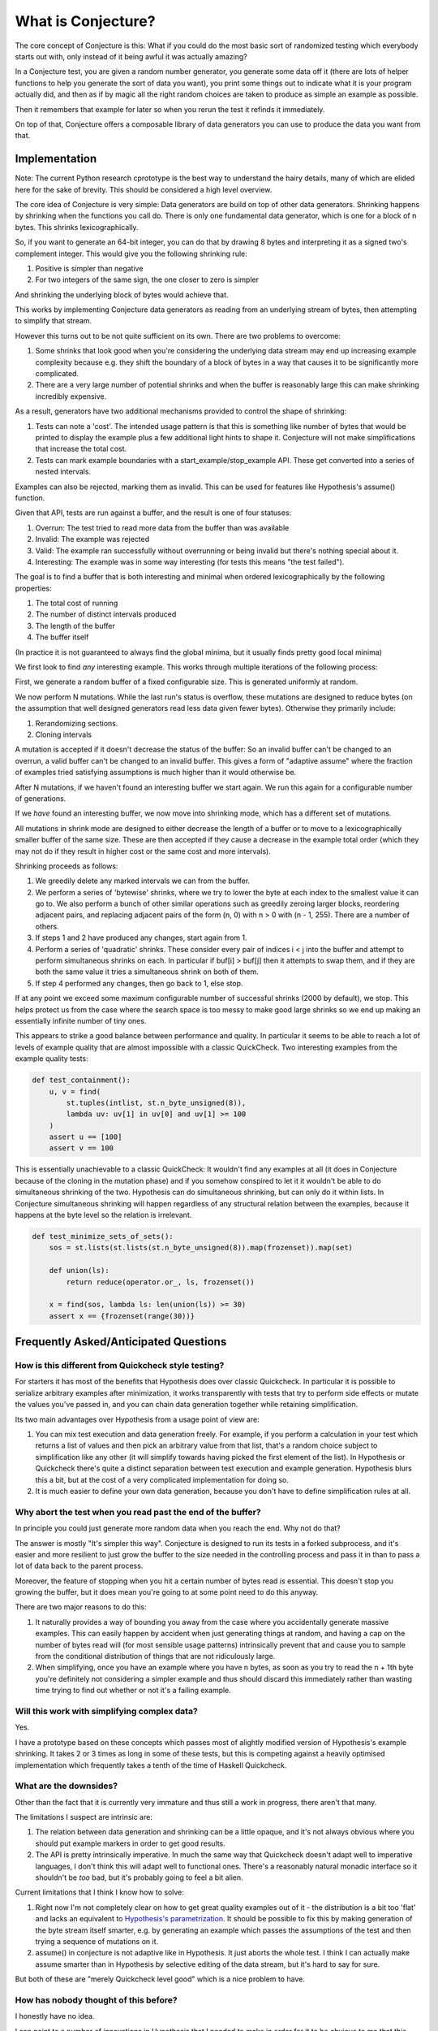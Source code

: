 ===================
What is Conjecture?
===================

The core concept of Conjecture is this: What if you could do the most basic sort of randomized testing which
everybody starts out with, only instead of it being awful it was actually amazing?

In a Conjecture test, you are given a random number generator, you generate some data off it (there are lots of
helper functions to help you generate the sort of data you want), you print some things out to indicate what it
is your program actually did, and then as if by magic all the right random choices are taken to produce as
simple an example as possible.

Then it remembers that example for later so when you rerun the test it refinds it immediately.

On top of that, Conjecture offers a composable library of data generators you can use to produce the data you
want from that.

Implementation
~~~~~~~~~~~~~~

Note: The current Python research cprototype is the best way to understand the hairy details, many of which are
elided here for the sake of brevity. This should be considered a high level overview.

The core idea of Conjecture is very simple: Data generators are build on top of other data generators. Shrinking
happens by shrinking when the functions you call do. There is only one fundamental data generator, which is one
for a block of n bytes. This shrinks lexicographically.

So, if you want to generate an 64-bit integer, you can do that by drawing 8 bytes and interpreting it as a signed
two's complement integer. This would give you the following shrinking rule:

1. Positive is simpler than negative
2. For two integers of the same sign, the one closer to zero is simpler

And shrinking the underlying block of bytes would achieve that.

This works by implementing Conjecture data generators as reading from an underlying stream of bytes, then attempting
to simplify that stream.

However this turns out to be not quite sufficient on its own. There are two problems to overcome:

1. Some shrinks that look good when you're considering the underlying data stream may end up increasing example
   complexity because e.g. they shift the boundary of a block of bytes in a way that causes it to be significantly
   more complicated.
2. There are a very large number of potential shrinks and when the buffer is reasonably large this can make shrinking
   incredibly expensive.

As a result, generators have two additional mechanisms provided to control the shape of shrinking:

1. Tests can note a 'cost'. The intended usage pattern is that this is something like number of bytes that would
   be printed to display the example plus a few additional light hints to shape it. Conjecture will not make
   simplifications that increase the total cost.
2. Tests can mark example boundaries with a start_example/stop_example API. These get converted into a series of
   nested intervals.

Examples can also be rejected, marking them as invalid. This can be used for features like Hypothesis's assume()
function.

Given that API, tests are run against a buffer, and the result is one of four statuses:

1. Overrun: The test tried to read more data from the buffer than was available
2. Invalid: The example was rejected
3. Valid: The example ran successfully without overrunning or being invalid but there's nothing special about it.
4. Interesting: The example was in some way interesting (for tests this means "the test failed").

The goal is to find a buffer that is both interesting and minimal when ordered lexicographically by the following
properties:

1. The total cost of running
2. The number of distinct intervals produced
3. The length of the buffer
4. The buffer itself

(In practice it is not guaranteed to always find the global minima, but it usually finds pretty good local minima)

We first look to find *any* interesting example. This works through multiple iterations of the following process:

First, we generate a random buffer of a fixed configurable size. This is generated uniformly at random.

We now perform N mutations. While the last run's status is overflow, these mutations are designed to reduce bytes (on
the assumption that well designed generators read less data given fewer bytes). Otherwise they primarily include:

1. Rerandomizing sections.
2. Cloning intervals

A mutation is accepted if it doesn't decrease the status of the buffer: So an invalid buffer can't be changed to
an overrun, a valid buffer can't be changed to an invalid buffer. This gives a form of "adaptive assume" where
the fraction of examples tried satisfying assumptions is much higher than it would otherwise be.

After N mutations, if we haven't found an interesting buffer we start again. We run this again for a configurable
number of generations.

If we *have* found an interesting buffer, we now move into shrinking mode, which has a different set of mutations.

All mutations in shrink mode are designed to either decrease the length of a buffer or to move to a lexicographically
smaller buffer of the same size. These are then accepted if they cause a decrease in the example total order (which
they may not do if they result in higher cost or the same cost and more intervals).

Shrinking proceeds as follows:

1. We greedily delete any marked intervals we can from the buffer.
2. We perform a series of 'bytewise' shrinks, where we try to lower the byte at each index to the smallest value
   it can go to. We also perform a bunch of other similar operations such as greedily zeroing larger blocks, reordering
   adjacent pairs, and replacing adjacent pairs of the form (n, 0) with n > 0 with (n - 1, 255). There are a number
   of others.
3. If steps 1 and 2 have produced any changes, start again from 1.
4. Perform a series of 'quadratic' shrinks. These consider every pair of indices i < j into the buffer and attempt
   to perform simultaneous shrinks on each. In particular if buf[i] > buf[j] then it attempts to swap them, and
   if they are both the same value it tries a simultaneous shrink on both of them. 
5. If step 4 performed any changes, then go back to 1, else stop.

If at any point we exceed some maximum configurable number of successful shrinks (2000 by default), we stop. This
helps protect us from the case where the search space is too messy to make good large shrinks so we end up making
an essentially infinite number of tiny ones.

This appears to strike a good balance between performance and quality. In particular it seems to be able to reach
a lot of levels of example quality that are almost impossible with a classic QuickCheck. Two interesting examples
from the example quality tests:

.. code-block:: python

  def test_containment():
      u, v = find(
          st.tuples(intlist, st.n_byte_unsigned(8)),
          lambda uv: uv[1] in uv[0] and uv[1] >= 100
      )
      assert u == [100]
      assert v == 100

This is essentially unachievable to a classic QuickCheck: It wouldn't find any examples at all (it does in
Conjecture because of the cloning in the mutation phase) and if you somehow conspired to let it it wouldn't
be able to do simultaneous shrinking of the two. Hypothesis can do simultaneous shrinking, but can only do it within
lists. In Conjecture simultaneous shrinking will happen regardless of any structural relation between the examples,
because it happens at the byte level so the relation is irrelevant.


.. code-block:: python


  def test_minimize_sets_of_sets():
      sos = st.lists(st.lists(st.n_byte_unsigned(8)).map(frozenset)).map(set)

      def union(ls):
          return reduce(operator.or_, ls, frozenset())

      x = find(sos, lambda ls: len(union(ls)) >= 30)
      assert x == {frozenset(range(30))}


Frequently Asked/Anticipated Questions
~~~~~~~~~~~~~~~~~~~~~~~~~~~~~~~~~~~~~~

How is this different from Quickcheck style testing?
----------------------------------------------------

For starters it has most of the benefits that Hypothesis does over classic Quickcheck. In particular it is
possible to serialize arbitrary examples after minimization, it works transparently with tests that try to
perform side effects or mutate the values you've passed in, and you can chain data generation together while
retaining simplification.

Its two main advantages over Hypothesis from a usage point of view are:

1. You can mix test execution and data generation freely. For example, if you perform a calculation in your
   test which returns a list of values and then pick an arbitrary value from that list, that's a random choice
   subject to simplification like any other (it will simplify towards having picked the first element of the
   list). In Hypothesis or Quickcheck there's quite a distinct separation between test execution and example
   generation. Hypothesis blurs this a bit, but at the cost of a very complicated implementation for doing so.
2. It is much easier to define your own data generation, because you don't have to define simplification rules
   at all.


Why abort the test when you read past the end of the buffer?
------------------------------------------------------------

In principle you could just generate more random data when you reach the end. Why not do that?

The answer is mostly "It's simpler this way". Conjecture is designed to run its tests in a forked subprocess,
and it's easier and more resilient to just grow the buffer to the size needed in the controlling process and
pass it in than to pass a lot of data back to the parent process.

Moreover, the feature of stopping when you hit a certain number of bytes read *is* essential. This doesn't stop
you growing the buffer, but it does mean you're going to at some point need to do this anyway.

There are two major reasons to do this:

1. It naturally provides a way of bounding you away from the case where you accidentally generate massive
   examples. This can easily happen by accident when just generating things at random, and having a cap on the
   number of bytes read will (for most sensible usage patterns) intrinsically prevent that and cause you to
   sample from the conditional distribution of things that are not ridiculously large.
2. When simplifying, once you have an example where you have n bytes, as soon as you try to read the n + 1th
   byte you're definitely not considering a simpler example and thus should discard this immediately rather than
   wasting time trying to find out whether or not it's a failing example.

Will this work with simplifying complex data?
---------------------------------------------

Yes.

I have a prototype based on these concepts which passes most of alightly modified version of Hypothesis's example
shrinking. It takes 2 or 3 times as long in some of these tests, but this is competing against a heavily optimised
implementation which frequently takes a tenth of the time of Haskell Quickcheck.

What are the downsides?
-----------------------

Other than the fact that it is currently very immature and thus still a work in progress, there aren't that many.

The limitations I suspect are intrinsic are:

1. The relation between data generation and shrinking can be a little opaque, and it's not always obvious where
   you should put example markers in order to get good results.
2. The API is pretty intrinsically imperative. In much the same way that Quickcheck doesn't adapt well to
   imperative languages, I don't think this will adapt well to functional ones. There's a reasonably natural
   monadic interface so it shouldn't be *too* bad, but it's probably going to feel a bit alien.

Current limitations that I think I know how to solve:

1. Right now I'm not completely clear on how to get great quality examples out of it - the distribution is a bit
   too 'flat' and lacks an equivalent to `Hypothesis's parametrization <http://hypothesis.readthedocs.org/en/latest/internals.html#parametrization>`_.
   It should be possible to fix this by making generation of the byte stream itself smarter, e.g. by generating an
   example which passes the assumptions of the test and then trying a sequence of mutations on it.
2. assume() in conjecture is not adaptive like in Hypothesis. It just aborts the whole test. I think I can
   actually make assume smarter than in Hypothesis by selective editing of the data stream, but it's hard to
   say for sure.
   
But both of these are "merely Quickcheck level good" which is a nice problem to have.

How has nobody thought of this before?
--------------------------------------

I honestly have no idea.

I can point to a number of innovations in Hypothesis that I needed to make in order for it to be obvious to me
that this would work, and anecdotally talking to people it's not a priori obvious to them that the approach
described here is at all possible, but it seems too simple an idea to have been overlooked.

References
~~~~~~~~~~

* Property based testing in its modern incarnations almost all are derived from
  `Quickcheck <https://hackage.haskell.org/package/QuickCheck>`_.
* Much of the work that Conjecture is built on comes from advances I made to the core ideas of Quickcheck in
  `Hypothesis <http://hypothesis.readthedocs.org/en/latest/>`_.
* This sort of inversion where you are given a function to call from your tests that controls the testing
  behaviour has been done before in `"eXplode:a Lightweight, General System for Finding Serious Storage
  System Errors" <http://web.stanford.edu/~engler/explode-osdi06.pdf>`_ by Junfeng Yang, Can Sar, and
  Dawson Engler and Stanford. This was designed for deterministically exploring all possible paths and thus
  lacks many of the things that make Conjecture really exciting, but is nevertheless a very similar concept.
* I derived a lot of insights about effectively exploring non-trivial program state using byte streams from the
  `American Fuzzy Lop <http://lcamtuf.coredump.cx/afl/>`_, a security oriented fuzzer.
